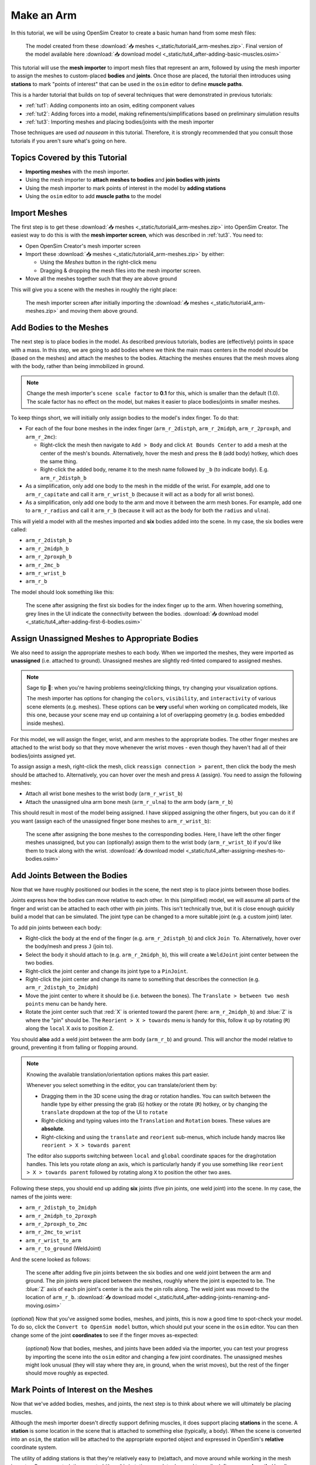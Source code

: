 .. _tut4:


Make an Arm
===========

In this tutorial, we will be using OpenSim Creator to create a basic human hand from some mesh files:

.. figure:: _static/tut4_final-result.png
    :width: 60%

    The model created from these :download:`📥 meshes <_static/tutorial4_arm-meshes.zip>`. Final version of the model available here :download:`📥 download model <_static/tut4_after-adding-basic-muscles.osim>`

This tutorial will use the **mesh importer** to import mesh files that represent an arm, followed by using the mesh importer to assign the meshes to custom-placed **bodies** and **joints**. Once those are placed, the tutorial then introduces using **stations** to mark "points of interest" that can be used in the ``osim`` editor to define **muscle paths**.

This is a harder tutorial that builds on top of several techniques that were demonstrated in previous tutorials:

* :ref:`tut1`: Adding components into an osim, editing component values
* :ref:`tut2`: Adding forces into a model, making refinements/simplifications based on preliminary simulation results
* :ref:`tut3`: Importing meshes and placing bodies/joints with the mesh importer

Those techniques are used *ad nauseam* in this tutorial. Therefore, it is strongly recommended that you consult those tutorials if you aren't sure what's going on here.


Topics Covered by this Tutorial
-------------------------------

- **Importing meshes** with the mesh importer.
- Using the mesh importer to **attach meshes to bodies** and **join bodies with joints**
- Using the mesh importer to mark points of interest in the model by **adding stations**
- Using the ``osim`` editor to add **muscle paths** to the model


Import Meshes
-------------

The first step is to get these  :download:`📥 meshes <_static/tutorial4_arm-meshes.zip>` into OpenSim Creator. The easiest way to do this is with the **mesh importer screen**, which was described in :ref:`tut3`. You need to:

* Open OpenSim Creator's mesh importer screen
* Import these :download:`📥 meshes <_static/tutorial4_arm-meshes.zip>` by either:

  * Using the `Meshes` button in the right-click menu
  * Dragging & dropping the mesh files into the mesh importer screen.
* Move all the meshes together such that they are above ground

This will give you a scene with the meshes in roughly the right place:

.. figure:: _static/tut4_after-importing-meshes.png
    :width: 60%

    The mesh importer screen after initially importing the :download:`📥 meshes <_static/tutorial4_arm-meshes.zip>` and moving them above ground.



Add Bodies to the Meshes
------------------------

The next step is to place bodies in the model. As described previous tutorials, bodies are (effectively) points in space with a mass. In this step, we are going to add bodies where we think the main mass centers in the model should be (based on the meshes) and attach the meshes to the bodies. Attaching the meshes ensures that the mesh moves along with the body, rather than being immobilized in ground.

.. note::

    Change the mesh importer's ``scene scale factor`` to **0.1** for this, which is smaller than the default (1.0). The scale factor has no effect on the model, but makes it easier to place bodies/joints in smaller meshes.

To keep things short, we will initially only assign bodies to the model's index finger. To do that:

* For each of the four bone meshes in the index finger (``arm_r_2distph``, ``arm_r_2midph``, ``arm_r_2proxph``, and ``arm_r_2mc``):
  
  * Right-click the mesh then navigate to ``Add > Body`` and click ``At Bounds Center`` to add a mesh at the center of the mesh's bounds. Alternatively, hover the mesh and press the ``B`` (add body) hotkey, which does the same thing.
  * Right-click the added body, rename it to the mesh name followed by ``_b`` (to indicate body). E.g. ``arm_r_2distph_b``

* As a simplification, only add one body to the mesh in the middle of the wrist. For example, add one to ``arm_r_capitate`` and call it ``arm_r_wrist_b`` (because it will act as a body for all wrist bones).
* As a simplification, only add one body to the arm and move it between the arm mesh bones. For example, add one to ``arm_r_radius`` and call it ``arm_r_b`` (because it will act as the body for both the ``radius`` and ``ulna``).

This will yield a model with all the meshes imported and **six** bodies added into the scene. In my case, the six bodies were called:

* ``arm_r_2distph_b``
* ``arm_r_2midph_b``
* ``arm_r_2proxph_b``
* ``arm_r_2mc_b``
* ``arm_r_wrist_b``
* ``arm_r_b``

The model should look something like this:

.. figure:: _static/tut4_after-adding-first-6-bodies.png
    :width: 60%

    The scene after assigning the first six bodies for the index finger up to the arm. When hovering something, grey lines in the UI indicate the connectivity between the bodies. :download:`📥 download model <_static/tut4_after-adding-first-6-bodies.osim>`


Assign Unassigned Meshes to Appropriate Bodies
----------------------------------------------

We also need to assign the appropriate meshes to each body. When we imported the meshes, they were imported as **unassigned** (i.e. attached to ground). Unassigned meshes are slightly red-tinted compared to assigned meshes.

.. note::

    Sage tip 🧙: when you're having problems seeing/clicking things, try changing your visualization options.

    The mesh importer has options for changing the ``colors``, ``visibility``, and ``interactivity`` of various scene elements (e.g. meshes). These options can be **very** useful when working on complicated models, like this one, because your scene may end up containing a lot of overlapping geometry (e.g. bodies embedded inside meshes).

For this model, we will assign the finger, wrist, and arm meshes to the appropriate bodies. The other finger meshes are attached to the wrist body so that they move whenever the wrist moves - even though they haven't had all of their bodies/joints assigned yet.

To assign assign a mesh, right-click the mesh, click ``reassign connection > parent``, then click the body the mesh should be attached to. Alternatively, you can hover over the mesh and press ``A`` (assign). You need to assign the following meshes:

* Attach all wrist bone meshes to the wrist body (``arm_r_wrist_b``)
* Attach the unassigned ulna arm bone mesh (``arm_r_ulna``) to the arm body (``arm_r_b``)


This should result in most of the model being assigned. I have skipped assigning the other fingers, but you can do it if you want (assign each of the unassigned finger bone meshes to ``arm_r_wrist_b``):

.. figure:: _static/tut4_after-assigning-meshes-to-bodies.png
   :width: 60%

   The scene after assigning the bone meshes to the corresponding bodies. Here, I have left the other finger meshes unassigned, but you can (optionally) assign them to the wrist body (``arm_r_wrist_b``) if you'd like them to track along with the wrist. :download:`📥 download model <_static/tut4_after-assigning-meshes-to-bodies.osim>`


Add Joints Between the Bodies
-----------------------------

Now that we have roughly positioned our bodies in the scene, the next step is to place joints between those bodies.

Joints express how the bodies can move relative to each other. In this (simplified) model, we will assume all parts of the finger and wrist can be attached to each other with pin joints. This isn't technically true, but it is close enough quickly build a model that can be simulated. The joint type can be changed to a more suitable joint (e.g. a custom joint) later.

To add pin joints between each body:

* Right-click the body at the end of the finger (e.g. ``arm_r_2distph_b``) and click ``Join To``. Alternatively, hover over the body/mesh and press ``J`` (join to).
* Select the body it should attach to (e.g. ``arm_r_2midph_b``), this will create a ``WeldJoint`` joint center between the two bodies.
* Right-click the joint center and change its joint type to a ``PinJoint``.
* Right-click the joint center and change its name to something that describes the connection (e.g. ``arm_r_2distph_to_2midph``)
* Move the joint center to where it should be (i.e. between the bones). The ``Translate > between two mesh points`` menu can be handy here.
* Rotate the joint center such that :red:`X` is oriented toward the parent (here: ``arm_r_2midph_b``) and :blue:`Z` is where the "pin" should be. The ``Reorient > X > towards`` menu is handy for this, follow it up by rotating (``R``) along the ``local`` X axis to position ``Z``.

You should **also** add a weld joint between the arm body (``arm_r_b``) and ground. This will anchor the model relative to ground, preventing it from falling or flopping around.

.. note::

    Knowing the available translation/orientation options makes this part easier.

    Whenever you select something in the editor, you can translate/orient them by:

    * Dragging them in the 3D scene using the drag or rotation handles. You can switch between the handle type by either pressing the grab (``G``) hotkey or the rotate (``R``) hotkey, or by changing the ``translate`` dropdown at the top of the UI to ``rotate``
    * Right-clicking and typing values into the ``Translation`` and ``Rotation`` boxes. These values are **absolute**.
    * Right-clicking and using the ``translate`` and ``reorient`` sub-menus, which include handy macros like ``reorient > X > towards parent``

    The editor also supports switching between ``local`` and ``global`` coordinate spaces for the drag/rotation handles. This lets you rotate *along* an axis, which is particularly handy if you use something like ``reorient > X > towards parent`` followed by rotating along ``X`` to position the other two axes.

Following these steps, you should end up adding **six** joints (five pin joints, one weld joint) into the scene. In my case, the names of the joints were:

* ``arm_r_2distph_to_2midph``
* ``arm_r_2midph_to_2proxph``
* ``arm_r_2proxph_to_2mc``
* ``arm_r_2mc_to_wrist``
* ``arm_r_wrist_to_arm``
* ``arm_r_to_ground`` (WeldJoint)

And the scene looked as follows:

.. figure:: _static/tut4_after-adding-joints-renaming-and-moving.png
   :width: 60%

   The scene after adding five pin joints between the six bodies and one weld joint between the arm and ground. The pin joints were placed between the meshes, roughly where the joint is expected to be. The :blue:`Z` axis of each pin joint's center is the axis the pin rolls along. The weld joint was moved to the location of ``arm_r_b``. :download:`📥 download model <_static/tut4_after-adding-joints-renaming-and-moving.osim>`

(*optional*) Now that you've assigned some bodies, meshes, and joints, this is now a good time to spot-check your model. To do so, click the ``Convert to OpenSim model`` button, which should put your scene in the ``osim`` editor. You can then change some of the joint **coordinates** to see if the finger moves as-expected:

.. figure:: _static/tut4_spot-checking-joints.png
   :width: 60%

   (*optional*) Now that bodies, meshes, and joints have been added via the importer, you can test your progress by importing the scene into the ``osim`` editor and changing a few joint coordinates. The unassigned meshes might look unusual (they will stay where they are, in ground, when the wrist moves), but the rest of the finger should move roughly as expected.


Mark Points of Interest on the Meshes
-------------------------------------

Now that we've added bodies, meshes, and joints, the next step is to think about where we will ultimately be placing muscles.

Although the mesh importer doesn't directly support defining muscles, it does support placing **stations** in the scene. A **station** is some location in the scene that is attached to something else (typically, a body). When the scene is converted into an ``osim``, the station will be attached to the appropriate exported object and expressed in OpenSim's **relative** coordinate system.

The utility of adding stations is that they're relatively easy to (re)attach, and move around while working in the mesh importer. Once exported, the exported (``OpenSim``) stations can later be used to easily define a **muscle path**. Usually, defining a muscle path is challenging because it requires figuring out the relative coordinates of each muscle-path-point within each frame. However, stations already cover the point-within-a-frame part of that definition, leaving you to focus on connecting them to create paths.

To add stations into the model:

* Right-click a mesh, navigate to ``Add > Station`` and click ``At Click Position``. This will add a station wherever you right-clicked on the mesh. The station will be attached to whatever the mesh was attached to (e.g. right-clicking ``arm_r_2distph`` and adding the station will attach it to ``arm_r_2distph_b``). Alternatively, you can hover over where you want the station and press ``T`` (for s **t** ation - yes, the keybinds could use some work 😛)
* If the station isn't attached to the correct body, fix it by right-clicking the station and ``Reassign Connection``.
* The station can be freely moved around in the scene. It only has a position (no rotation).

Use the above points to assign muscle origin ``${name}_orig`` and insertion ``${name}_ins`` points into the scene:

* Add an insertion point at the end of the finger (``arm_r_2distph``), call it ``arm_r_2distph_ins``
* Add the corresponding origin point to the next bone up (``arm_r_2midph``), call it ``arm_r_2midph_orig``
* Repeat the process for each bone in the finger (``arm_r_2midph``, ``arm_r_2proxph``, ``arm_r_2mc``), finishing with an origin point on the wrist (``arm_r_trapezoid``)

This should result in **eight** stations with the following names (see figure below):

* ``arm_r_2distph_insertion``
* ``arm_r_2midph_origin``
* ``arm_r_2midph_insertion``
* ``arm_r_2proxph_origin``
* ``arm_r_2proxph_insertion``
* ``arm_r_2mc_origin``
* ``arm_r_2mc_insertion``
* ``arm_r_wrist_origin``

The stations should be placed in similar position to the figure below. These stations will be what we use when defining **muscle paths** later.

.. figure:: _static/tut4_after-marking-stations.png
   :width: 60%

   The scene after defining eight stations along the index finger. These stations are "points of interest" that can be used later to define muscles. The utility of adding them now is that the mesh importer makes it easy to place, reattach, and move them around in the scene. :download:`📥 download model <_static/tut4_after-marking-stations.osim>`


Convert to an OpenSim Model
---------------------------

Now that we have added meshes, bodies, joints, and points of interest into the mesh importer, we are now (finally 🎉) ready to import the scene into an ``osim``, check for any basic issues, and perform any ``osim``-specific steps.

To convert and check the model:

* Press the ``Convert to OpenSim model`` button:

  * This imports the mesh importer scene into the ``osim`` editor
  * Your progress in the mesh importer is not lost, if you reopen the mesh importer you should still be able to see your scene as it was before converting it

* Experiment with changing model coordinates:

  * This should move parts of the finger

* Run a basic forward-dynamic simulation of the model

  * Press ``Ctrl+R`` to start simulating the model, or click the ``Simulate`` button
  * The arm should flop around in the scene. **Unassigned** (:red:`red`) meshes will be anchored to ground.
  * This is a basic check to ensure the model at least simulates (even if it's not a particularly interesting simulation)


You should be able to see the meshes, see that the joints are rotating (somewhat) correctly, and see the stations. If there are any problems, then return to the mesh importer and fix things.

.. figure:: _static/tut4_after-importing-marked-hand.png
   :width: 60%

   The ``osim`` model created from the mesh importer. Editing joint coordinates and simulating the model is a quick way to check if joint centers are correctly oriented. Here, you can see that the finger-to-wrist joint is off. This was fixed by returning to the mesh importer and reorienting that joint center. (:download:`📥 download model <_static/tut4_after-marking-stations.osim>`)


Add Muscle Paths
----------------

Now that we have an actual ``OpenSim`` model (``osim``), we can add any OpenSim components we want into it. In this step, we will focus on adding muscles.

To add muscles between the **stations** we added in previous steps:

* In the ``osim`` editor, click ``add force/muscle`` and add a ``Millard2012EquilibriumMuscle``

* In the ``Add Force`` dialog that pops up, choose path points between the stations we previously defined, e.g.:

  * Add ``arm_r_2midph_origin`` as the first path point and ``arm_r_2distph_insertion`` as the second path point to create a muscle between the two
  * Click ``Add`` to add the muscle into the model

* Repeat the above for all the ``_origin`` ``_insertion`` pairs created in Step 4


For example, this is how I added the first muscle:

.. figure:: _static/tut4_adding-muscle.png
   :width: 60%

   Example of adding a muscle between the ``arm_r_2midph_origin`` and ``arm_r_2distph_insertion`` stations.


Once all the (admittedly, basic) muscles have been added, you should now have the final model containing muscles 💪! Congratulations! It should look something like this:

.. figure:: _static/tut4_final-result.png
   :width: 60%

   The final hand model after adding meshes, bodies, joints, stations, and muscles. This tutorial only covers modelling one finger, but the same techniques can be applied to create the whole hand.


Summary
-------

In this tutorial, we covered a more complex modelling scenario. One where the model had to be created from a collection of mesh files. To keep the tutorial short, it only went through modelling one finger of the arm. However, the techniques covered here can be used to model the remaining fingers and to add more bodies into the wrist. The approach is largely the same.

This tutorial also covered using **stations** to mark out locations on the model. We then used the stations to add muscle paths between various parts of the model. The muscle paths added in this tutorial are extremely basic--they are just direct lines between the meshes--but more path points can be used to create a more realistic muscle path. To keep this tutorial short, we skipped doing that, but you can effectively just add more stations and chain them together when defining the path in the ``Add Force`` dialog. OpenSim also supports adding **wrap geometry** to muscle paths, enabling them to curve over things. OpenSim Creator doesn't natively support this (yet), so you will need to figure out how to add those into the ``osim`` file manually.

Overall, the techniques demonstrated in this tutorial are useful if you want to get *something* into OpenSim fairly quickly. Once you have an OpenSim model (``osim``), you can then use the entire ecosystem to add many more features. The world (of OpenSim) will be your oyster 🦪!


(Optional) Extra Exercises
--------------------------

* **Model the whole hand**. This tutorial kept things short by only modelling one finger. However, the mesh files provided at the start contain the meshes for all bones in the lower right-arm. You should be able to use the techniques described here to assign bodies + joints to all relevant parts of the lower-arm, which will produce a much more convincing model.

* **Add other OpenSim components to your imported model**. This tutorial only focuses on adding muscles, but OpenSim Creator also supports adding things like contact geometry, springs, and constraints. Try experimenting with OpenSim by adding some of these things - what's the worst that could happen 😉

* **Edit the osim file directly in a text editor**. OpenSim Creator only supports a subset of OpenSim because it takes time (and effort 😓) to add things into the UI. However, OpenSim Creator is able to *load* and *view* almost any OpenSim component - even if it can't *add* the component itself. OpenSim Creator also supports **hot reloading** in the osim editor, which means edits to the underlying ``osim`` file should automatically reload in OpenSim Creator. This can be useful if you're adding custom components via a text editor.
